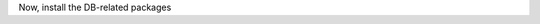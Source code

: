 Now, install the DB-related packages

.. tab-set::

   .. tab-item:: Ubuntu 22.04
      :sync: ubu22

      .. code:: console

         # apt install carbonio-ws-collaboration-db \
         carbonio-tasks-db carbonio-docs-connector-db \
         carbonio-message-dispatcher-db \
         carbonio-notification-push-db

   .. tab-item:: Ubuntu 24.04
      :sync: ubu24

      .. code:: console

         # apt install carbonio-ws-collaboration-db \
         carbonio-tasks-db carbonio-docs-connector-db \
         carbonio-message-dispatcher-db \
         carbonio-notification-push-db

   .. tab-item:: RHEL 8
      :sync: rhel8

      .. code:: console

         # dnf install carbonio-ws-collaboration-db \
         carbonio-tasks-db carbonio-docs-connector-db \
         carbonio-message-dispatcher-db \
         carbonio-notification-push-db

   .. tab-item:: RHEL 9
      :sync: rhel9

      .. code:: console

         # dnf install carbonio-ws-collaboration-db \
         carbonio-tasks-db carbonio-docs-connector-db \
         carbonio-message-dispatcher-db \
         carbonio-notification-push-db
